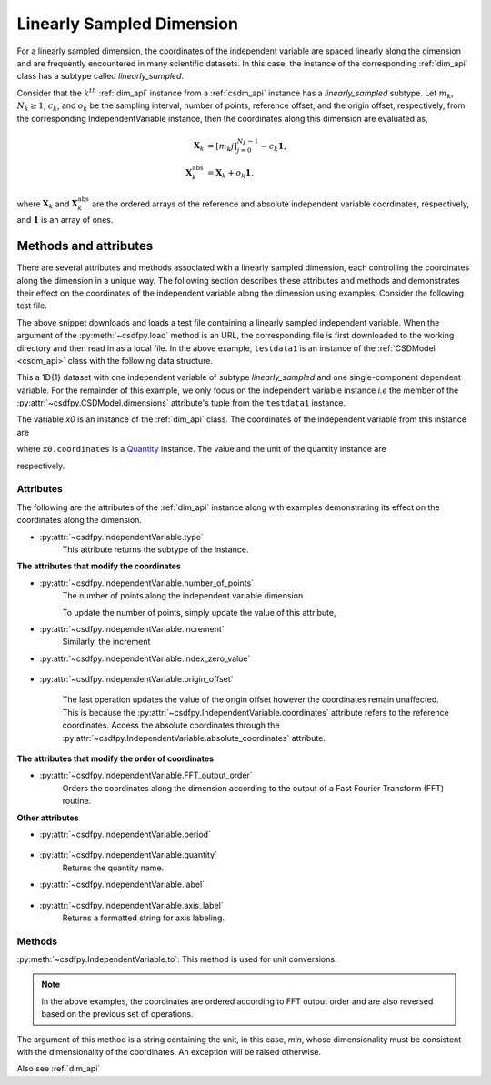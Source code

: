 
.. _lsgd:

--------------------------
Linearly Sampled Dimension
--------------------------

For a linearly sampled dimension, the coordinates of the independent variable
are spaced linearly along the dimension and are frequently encountered in many
scientific datasets.
In this case, the instance of the corresponding :ref:`dim_api`
class has a subtype called `linearly_sampled`.

Consider that the :math:`k^{th}` :ref:`dim_api` instance from
a :ref:`csdm_api` instance has a `linearly_sampled` subtype.
Let :math:`m_k`, :math:`N_k \ge 1`, :math:`c_k`, and :math:`o_k` be the
sampling interval, number of points, reference offset, and the origin offset,
respectively, from the corresponding IndependentVariable instance,
then the coordinates along this dimension are evaluated as,

.. math::

    \begin{align}
    \mathbf{X}_k &= [m_k j ]_{j=0}^{N_k-1} - c_k \mathbf{1}, \\
    \mathbf{X}_k^\mathrm{abs} &= \mathbf{X}_k + o_k \mathbf{1}.
    \end{align}

where :math:`\mathbf{X}_k` and :math:`\mathbf{X}_k^\mathrm{abs}` are the
ordered arrays of the reference and absolute independent variable
coordinates, respectively, and :math:`\mathbf{1}` is an array of ones.

Methods and attributes
^^^^^^^^^^^^^^^^^^^^^^

There are several attributes and methods associated with a linearly sampled
dimension, each controlling the coordinates along the dimension in a unique
way. The following section describes these attributes and methods and
demonstrates their effect on the coordinates of the independent variable along
the dimension using examples. Consider the following test file.

.. doctest::

    >>> import csdfpy as cp
    >>> url = 'https://github.com/DeepanshS/NMRLineshape/raw/master/test1.csdf'
    >>> filename = '../test-datasets0.0.11/test/test01.csdf'
    >>> testdata1 = cp.load(filename)


The above snippet downloads and loads a test file containing a linearly
sampled independent variable.
When the argument of the :py:meth:`~csdfpy.load` method is an URL, the
corresponding file is first downloaded to the working directory and then
read in as a local file.
In the above example, ``testdata1`` is an instance of the
:ref:`CSDModel <csdm_api>` class with the following data structure.

.. doctest::

    >>> print(testdata1.data_structure)
    {
      "csdm": {
        "version": "0.0.11",
        "description": "A simulated sine curve.",
        "dimensions": [
          {
            "type": "linear",
            "number_of_points": 10,
            "increment": "0.1 s",
            "quantity": "time",
            "label": "time",
            "reciprocal": {
              "quantity": "frequency"
            }
          }
        ],
        "dependent_variables": [
          {
            "type": "internal",
            "name": "sine curve",
            "numeric_type": "float32",
            "component_labels": [
              "response"
            ],
            "components": "[0.0, 0.0, ...... -0.95105654, -0.95105654]"
          }
        ]
      }
    }

This a 1D{1} dataset with one independent variable of subtype
`linearly_sampled` and one single-component dependent variable.
For the remainder of this example, we only focus on the independent variable
instance `i.e` the member of the
:py:attr:`~csdfpy.CSDModel.dimensions` attribute's tuple from the
``testdata1`` instance.

.. doctest::

    >>> x0 = testdata1.dimensions[0]

The variable `x0` is an instance of the :ref:`dim_api` class.
The coordinates of the independent variable from this instance are

.. doctest::

    >>> print(x0.coordinates)
    [0.  0.1 0.2 0.3 0.4 0.5 0.6 0.7 0.8 0.9] s

where ``x0.coordinates`` is a
`Quantity <http://docs.astropy.org/en/stable/api/astropy.units.Quantity.html#astropy.units.Quantity>`_
instance. The value and the unit of the quantity instance are

.. doctest::

    >>> # To access the numpy array
    >>> numpy_array = x0.coordinates.value
    >>> print('numpy array =', numpy_array)
    numpy array = [0.  0.1 0.2 0.3 0.4 0.5 0.6 0.7 0.8 0.9]

    >>> # To access the astropy.unit
    >>> unit = x0.coordinates.unit
    >>> print('unit =', unit)
    unit = s

respectively.



Attributes
""""""""""

The following are the attributes of the :ref:`dim_api` instance along with
examples demonstrating its effect on the coordinates along the dimension.

* :py:attr:`~csdfpy.IndependentVariable.type`
    This attribute returns the subtype of the instance.

    .. doctest::

        >>> print(x0.type)
        linear

**The attributes that modify the coordinates**


* :py:attr:`~csdfpy.IndependentVariable.number_of_points`
    The number of points along the independent variable dimension

    .. doctest::

        >>> print('number of points =', x0.number_of_points)
        number of points = 10

    To update the number of points, simply update the value of this attribute,

    .. doctest::

        >>> x0.number_of_points = 12
        >>> print('new number of points =', x0.number_of_points)
        new number of points = 12

        >>> print('new coordinates =', x0.coordinates)
        new coordinates = [0.  0.1 0.2 0.3 0.4 0.5 0.6 0.7 0.8 0.9 1.  1.1] s

* :py:attr:`~csdfpy.IndependentVariable.increment`
    Similarly, the increment

    .. doctest::

        >>> print('old increment =', x0.increment)
        old increment = 0.1 s

        >>> x0.increment = "10 s"
        >>> print('new increment =', x0.increment)
        new increment = 10.0 s

        >>> print('new coordinates =', x0.coordinates)
        new coordinates = [  0.  10.  20.  30.  40.  50.  60.  70.  80.  90. 100. 110.] s

* :py:attr:`~csdfpy.IndependentVariable.index_zero_value`

    .. doctest::

        >>> print('old reference offset =', x0.index_zero_value)
        old reference offset = 0.0 s

        >>> x0.index_zero_value = "1 s"
        >>> print('new reference offset =', x0.index_zero_value)
        new reference offset = 1.0 s

        >>> print('new coordinates =', x0.coordinates)
        new coordinates = [  1.  11.  21.  31.  41.  51.  61.  71.  81.  91. 101. 111.] s

* :py:attr:`~csdfpy.IndependentVariable.origin_offset`

    .. doctest::

        >>> print('old origin offset =', x0.origin_offset)
        old origin offset = 0.0 s

        >>> x0.origin_offset = "1 day"
        >>> print ('new origin offset =', x0.origin_offset)
        new origin offset = 1.0 d

        >>> print('new coordinates =', x0.coordinates)
        new coordinates = [  1.  11.  21.  31.  41.  51.  61.  71.  81.  91. 101. 111.] s

    The last operation updates the value of the origin offset however
    the coordinates remain unaffected. This is because the
    :py:attr:`~csdfpy.IndependentVariable.coordinates` attribute refers to the
    reference coordinates. Access the absolute coordinates through the
    :py:attr:`~csdfpy.IndependentVariable.absolute_coordinates` attribute.

    .. doctest::

        >>> print('absolute coordinates =', x0.absolute_coordinates)
        absolute coordinates = [86401. 86411. 86421. 86431. 86441. 86451. 86461. 86471. 86481. 86491.
         86501. 86511.] s


.. _lsgd_order_attributes:

**The attributes that modify the order of coordinates**

* :py:attr:`~csdfpy.IndependentVariable.FFT_output_order`
    Orders the coordinates along the dimension according to the output of a
    Fast Fourier Transform (FFT) routine.

    .. doctest::

        >>> print('old coordinates =', x0.coordinates)
        old coordinates = [  1.  11.  21.  31.  41.  51.  61.  71.  81.  91. 101. 111.] s

        >>> x0.fft_output_order = True
        >>> print('new coordinates =', x0.coordinates)
        new coordinates = [  1.  11.  21.  31.  41.  51. -59. -49. -39. -29. -19.  -9.] s


**Other attributes**

* :py:attr:`~csdfpy.IndependentVariable.period`

    .. doctest::

        >>> print('old period =', x0.period)
        old period = inf s

        >>> x0.period = '10 s'
        >>> print('new period =', x0.period)
        new period = 10.0 s

* :py:attr:`~csdfpy.IndependentVariable.quantity`
    Returns the quantity name.

    .. doctest::

        >>> print('quantity is', x0.quantity)
        quantity is time

* :py:attr:`~csdfpy.IndependentVariable.label`

    .. doctest::

        >>> x0.label
        'time'

        >>> x0.label = 't1'
        >>> x0.label
        't1'

* :py:attr:`~csdfpy.IndependentVariable.axis_label`
    Returns a formatted string for axis labeling.

    .. doctest::

        >>> x0.label
        't1'
        >>> x0.axis_label
        't1 / (s)'

Methods
"""""""

:py:meth:`~csdfpy.IndependentVariable.to`:
This method is used for unit conversions.

.. doctest::

    >>> print('old unit =', x0.coordinates.unit)
    old unit = s

    >>> print('old coordinates =', x0.coordinates)
    old coordinates = [ -9. -19. -29. -39. -49. -59.  51.  41.  31.  21.  11.   1.] s

    >>> ## unit conversion
    >>> x0.to('min')

    >>> print ('new coordinates =', x0.coordinates)
    new coordinates = [-0.15       -0.31666667 -0.48333333 -0.65       -0.81666667 -0.98333333
      0.85        0.68333333  0.51666667  0.35        0.18333333  0.01666667] min

.. note::

    In the above examples, the coordinates are ordered according to FFT output
    order and are also reversed based on the previous set of operations.

The argument of this method is a string containing the unit, in this case,
`min`, whose dimensionality must be consistent with the dimensionality of the
coordinates.  An exception will be raised otherwise.

.. doctest::

    >>> x0.to('km/s')  # doctest: +SKIP
    Traceback (most recent call last):
      File "<stdin>", line 1, in <module>
      File "/Users/deepansh/anaconda3/lib/python3.6/site-packages/csdfpy-0.0.9-py3.6.egg/csdfpy/cv.py", line 1238, in to
        1.0*string_to_unit(unit), self.gcv.unit
      File "/Users/deepansh/anaconda3/lib/python3.6/site-packages/csdfpy-0.0.9-py3.6.egg/csdfpy/_utils.py", line 290, in _check_unit_consistency
        raise Exception(message.format(*options))
    Exception: The unit 'km / s' (speed) is inconsistent with the unit 'min' (time).

Also see :ref:`dim_api`
